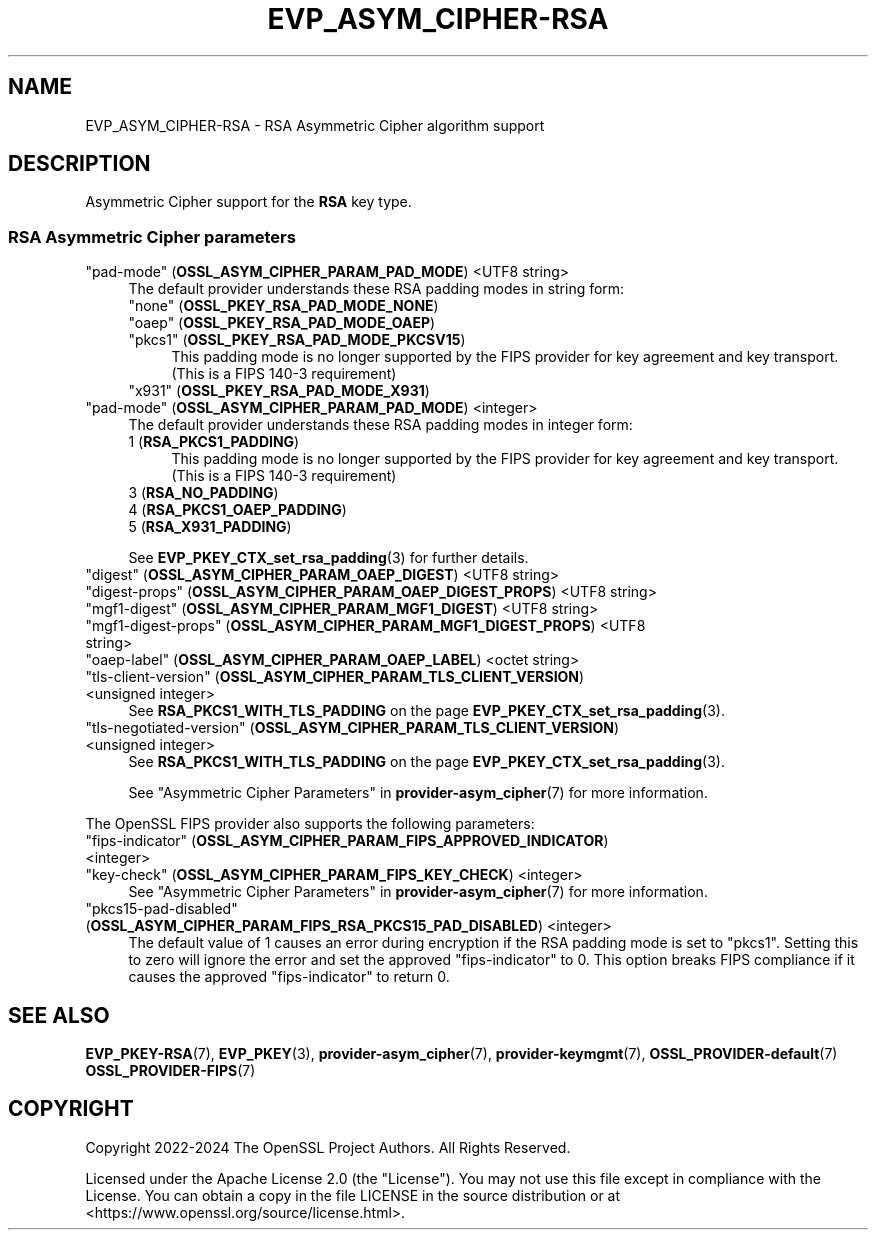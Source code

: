 .\" -*- mode: troff; coding: utf-8 -*-
.\" Automatically generated by Pod::Man 5.0102 (Pod::Simple 3.45)
.\"
.\" Standard preamble:
.\" ========================================================================
.de Sp \" Vertical space (when we can't use .PP)
.if t .sp .5v
.if n .sp
..
.de Vb \" Begin verbatim text
.ft CW
.nf
.ne \\$1
..
.de Ve \" End verbatim text
.ft R
.fi
..
.\" \*(C` and \*(C' are quotes in nroff, nothing in troff, for use with C<>.
.ie n \{\
.    ds C` ""
.    ds C' ""
'br\}
.el\{\
.    ds C`
.    ds C'
'br\}
.\"
.\" Escape single quotes in literal strings from groff's Unicode transform.
.ie \n(.g .ds Aq \(aq
.el       .ds Aq '
.\"
.\" If the F register is >0, we'll generate index entries on stderr for
.\" titles (.TH), headers (.SH), subsections (.SS), items (.Ip), and index
.\" entries marked with X<> in POD.  Of course, you'll have to process the
.\" output yourself in some meaningful fashion.
.\"
.\" Avoid warning from groff about undefined register 'F'.
.de IX
..
.nr rF 0
.if \n(.g .if rF .nr rF 1
.if (\n(rF:(\n(.g==0)) \{\
.    if \nF \{\
.        de IX
.        tm Index:\\$1\t\\n%\t"\\$2"
..
.        if !\nF==2 \{\
.            nr % 0
.            nr F 2
.        \}
.    \}
.\}
.rr rF
.\" ========================================================================
.\"
.IX Title "EVP_ASYM_CIPHER-RSA 7ossl"
.TH EVP_ASYM_CIPHER-RSA 7ossl 2025-02-10 3.4.1 OpenSSL
.\" For nroff, turn off justification.  Always turn off hyphenation; it makes
.\" way too many mistakes in technical documents.
.if n .ad l
.nh
.SH NAME
EVP_ASYM_CIPHER\-RSA
\&\- RSA Asymmetric Cipher algorithm support
.SH DESCRIPTION
.IX Header "DESCRIPTION"
Asymmetric Cipher support for the \fBRSA\fR key type.
.SS "RSA Asymmetric Cipher parameters"
.IX Subsection "RSA Asymmetric Cipher parameters"
.IP """pad-mode"" (\fBOSSL_ASYM_CIPHER_PARAM_PAD_MODE\fR) <UTF8 string>" 4
.IX Item """pad-mode"" (OSSL_ASYM_CIPHER_PARAM_PAD_MODE) <UTF8 string>"
The default provider understands these RSA padding modes in string form:
.RS 4
.IP """none"" (\fBOSSL_PKEY_RSA_PAD_MODE_NONE\fR)" 4
.IX Item """none"" (OSSL_PKEY_RSA_PAD_MODE_NONE)"
.PD 0
.IP """oaep"" (\fBOSSL_PKEY_RSA_PAD_MODE_OAEP\fR)" 4
.IX Item """oaep"" (OSSL_PKEY_RSA_PAD_MODE_OAEP)"
.IP """pkcs1"" (\fBOSSL_PKEY_RSA_PAD_MODE_PKCSV15\fR)" 4
.IX Item """pkcs1"" (OSSL_PKEY_RSA_PAD_MODE_PKCSV15)"
.PD
This padding mode is no longer supported by the FIPS provider for key
agreement and key transport.
(This is a FIPS 140\-3 requirement)
.IP """x931"" (\fBOSSL_PKEY_RSA_PAD_MODE_X931\fR)" 4
.IX Item """x931"" (OSSL_PKEY_RSA_PAD_MODE_X931)"
.RE
.RS 4
.RE
.PD 0
.IP """pad-mode"" (\fBOSSL_ASYM_CIPHER_PARAM_PAD_MODE\fR) <integer>" 4
.IX Item """pad-mode"" (OSSL_ASYM_CIPHER_PARAM_PAD_MODE) <integer>"
.PD
The default provider understands these RSA padding modes in integer form:
.RS 4
.IP "1 (\fBRSA_PKCS1_PADDING\fR)" 4
.IX Item "1 (RSA_PKCS1_PADDING)"
This padding mode is no longer supported by the FIPS provider for key
agreement and key transport.
(This is a FIPS 140\-3 requirement)
.IP "3 (\fBRSA_NO_PADDING\fR)" 4
.IX Item "3 (RSA_NO_PADDING)"
.PD 0
.IP "4 (\fBRSA_PKCS1_OAEP_PADDING\fR)" 4
.IX Item "4 (RSA_PKCS1_OAEP_PADDING)"
.IP "5 (\fBRSA_X931_PADDING\fR)" 4
.IX Item "5 (RSA_X931_PADDING)"
.RE
.RS 4
.PD
.Sp
See \fBEVP_PKEY_CTX_set_rsa_padding\fR\|(3) for further details.
.RE
.IP """digest"" (\fBOSSL_ASYM_CIPHER_PARAM_OAEP_DIGEST\fR) <UTF8 string>" 4
.IX Item """digest"" (OSSL_ASYM_CIPHER_PARAM_OAEP_DIGEST) <UTF8 string>"
.PD 0
.IP """digest-props"" (\fBOSSL_ASYM_CIPHER_PARAM_OAEP_DIGEST_PROPS\fR) <UTF8 string>" 4
.IX Item """digest-props"" (OSSL_ASYM_CIPHER_PARAM_OAEP_DIGEST_PROPS) <UTF8 string>"
.IP """mgf1\-digest"" (\fBOSSL_ASYM_CIPHER_PARAM_MGF1_DIGEST\fR) <UTF8 string>" 4
.IX Item """mgf1-digest"" (OSSL_ASYM_CIPHER_PARAM_MGF1_DIGEST) <UTF8 string>"
.IP """mgf1\-digest\-props"" (\fBOSSL_ASYM_CIPHER_PARAM_MGF1_DIGEST_PROPS\fR) <UTF8 string>" 4
.IX Item """mgf1-digest-props"" (OSSL_ASYM_CIPHER_PARAM_MGF1_DIGEST_PROPS) <UTF8 string>"
.IP """oaep-label"" (\fBOSSL_ASYM_CIPHER_PARAM_OAEP_LABEL\fR) <octet string>" 4
.IX Item """oaep-label"" (OSSL_ASYM_CIPHER_PARAM_OAEP_LABEL) <octet string>"
.IP """tls-client-version"" (\fBOSSL_ASYM_CIPHER_PARAM_TLS_CLIENT_VERSION\fR) <unsigned integer>" 4
.IX Item """tls-client-version"" (OSSL_ASYM_CIPHER_PARAM_TLS_CLIENT_VERSION) <unsigned integer>"
.PD
See \fBRSA_PKCS1_WITH_TLS_PADDING\fR on the page \fBEVP_PKEY_CTX_set_rsa_padding\fR\|(3).
.IP """tls-negotiated-version"" (\fBOSSL_ASYM_CIPHER_PARAM_TLS_CLIENT_VERSION\fR) <unsigned integer>" 4
.IX Item """tls-negotiated-version"" (OSSL_ASYM_CIPHER_PARAM_TLS_CLIENT_VERSION) <unsigned integer>"
See \fBRSA_PKCS1_WITH_TLS_PADDING\fR on the page \fBEVP_PKEY_CTX_set_rsa_padding\fR\|(3).
.Sp
See "Asymmetric Cipher Parameters" in \fBprovider\-asym_cipher\fR\|(7) for more information.
.PP
The OpenSSL FIPS provider also supports the following parameters:
.IP """fips-indicator"" (\fBOSSL_ASYM_CIPHER_PARAM_FIPS_APPROVED_INDICATOR\fR) <integer>" 4
.IX Item """fips-indicator"" (OSSL_ASYM_CIPHER_PARAM_FIPS_APPROVED_INDICATOR) <integer>"
.PD 0
.IP """key-check"" (\fBOSSL_ASYM_CIPHER_PARAM_FIPS_KEY_CHECK\fR) <integer>" 4
.IX Item """key-check"" (OSSL_ASYM_CIPHER_PARAM_FIPS_KEY_CHECK) <integer>"
.PD
See "Asymmetric Cipher Parameters" in \fBprovider\-asym_cipher\fR\|(7) for more information.
.IP """pkcs15\-pad\-disabled"" (\fBOSSL_ASYM_CIPHER_PARAM_FIPS_RSA_PKCS15_PAD_DISABLED\fR) <integer>" 4
.IX Item """pkcs15-pad-disabled"" (OSSL_ASYM_CIPHER_PARAM_FIPS_RSA_PKCS15_PAD_DISABLED) <integer>"
The default value of 1 causes an error during encryption if the RSA padding
mode is set to "pkcs1".
Setting this to zero will ignore the error and set the approved
"fips-indicator" to 0.
This option breaks FIPS compliance if it causes the approved "fips-indicator"
to return 0.
.SH "SEE ALSO"
.IX Header "SEE ALSO"
\&\fBEVP_PKEY\-RSA\fR\|(7),
\&\fBEVP_PKEY\fR\|(3),
\&\fBprovider\-asym_cipher\fR\|(7),
\&\fBprovider\-keymgmt\fR\|(7),
\&\fBOSSL_PROVIDER\-default\fR\|(7)
\&\fBOSSL_PROVIDER\-FIPS\fR\|(7)
.SH COPYRIGHT
.IX Header "COPYRIGHT"
Copyright 2022\-2024 The OpenSSL Project Authors. All Rights Reserved.
.PP
Licensed under the Apache License 2.0 (the "License").  You may not use
this file except in compliance with the License.  You can obtain a copy
in the file LICENSE in the source distribution or at
<https://www.openssl.org/source/license.html>.
